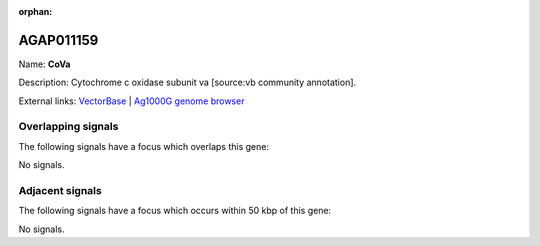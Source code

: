 :orphan:

AGAP011159
=============



Name: **CoVa**

Description: Cytochrome c oxidase subunit va [source:vb community annotation].

External links:
`VectorBase <https://www.vectorbase.org/Anopheles_gambiae/Gene/Summary?g=AGAP011159>`_ |
`Ag1000G genome browser <https://www.malariagen.net/apps/ag1000g/phase1-AR3/index.html?genome_region=3L:18111649-18112534#genomebrowser>`_

Overlapping signals
-------------------

The following signals have a focus which overlaps this gene:



No signals.



Adjacent signals
----------------

The following signals have a focus which occurs within 50 kbp of this gene:



No signals.


